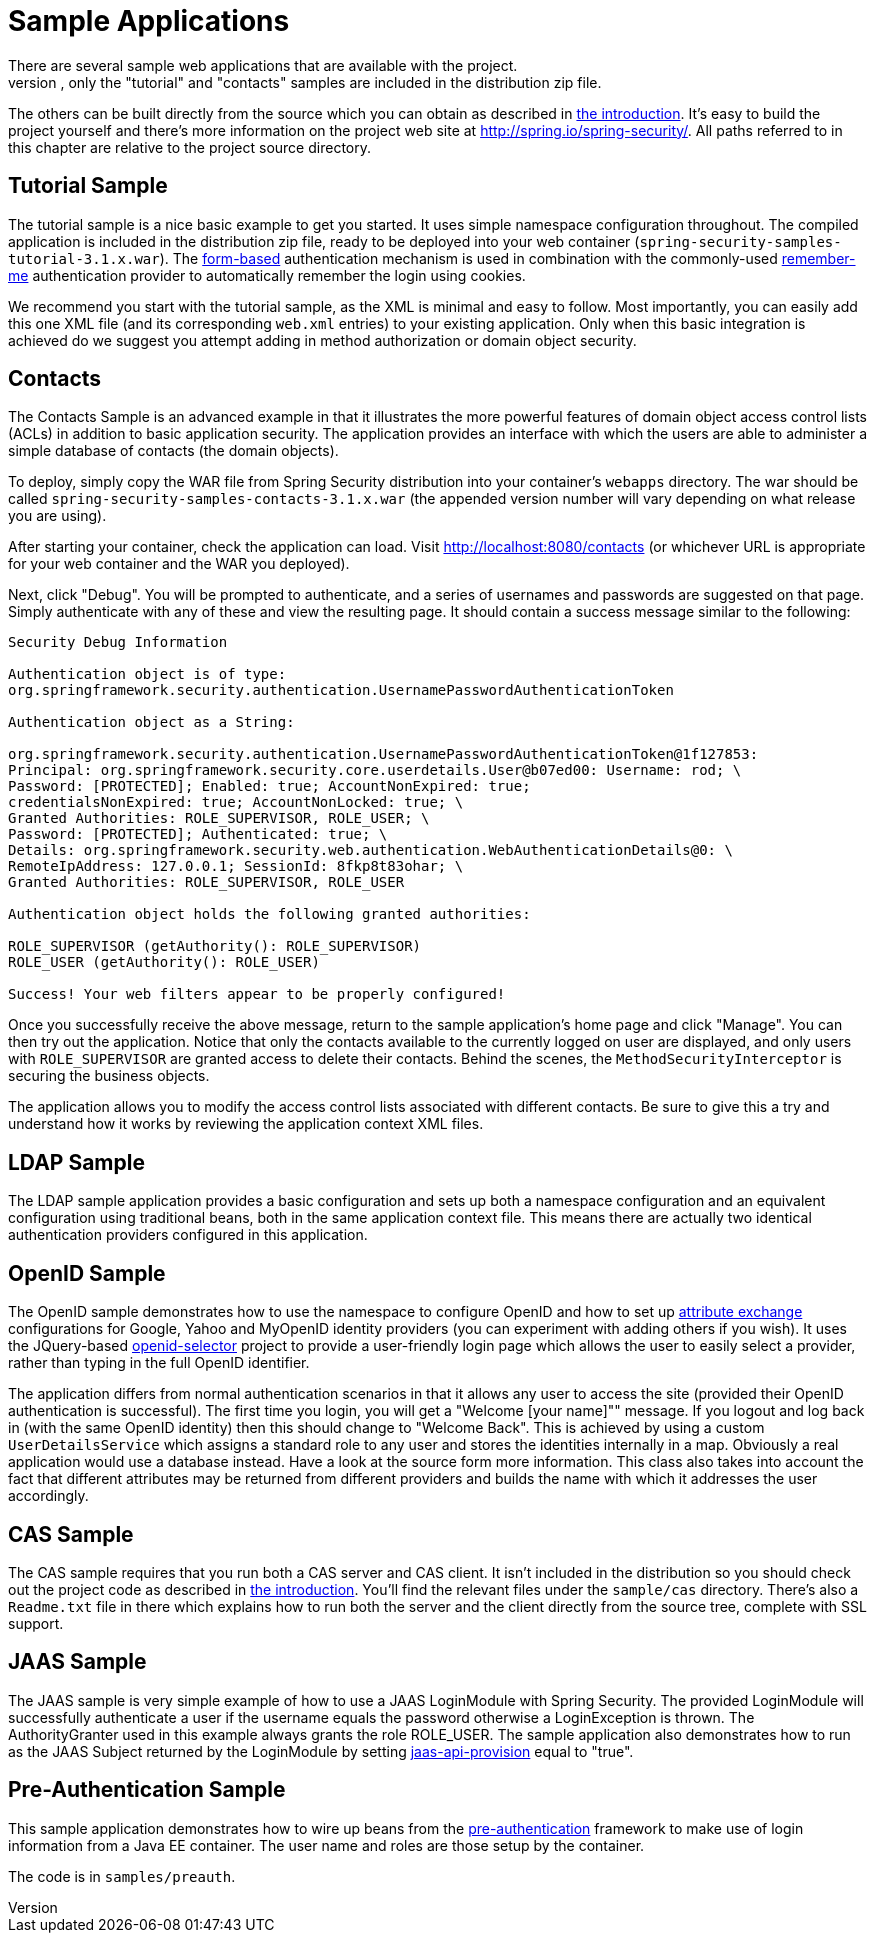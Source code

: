 [[servlet-samples]]
= Sample Applications
There are several sample web applications that are available with the project.
To avoid an overly large download, only the "tutorial" and "contacts" samples are included in the distribution zip file.
The others can be built directly from the source which you can obtain as described in <<get-source,the introduction>>.
It's easy to build the project yourself and there's more information on the project web site at http://spring.io/spring-security/[http://spring.io/spring-security/].
All paths referred to in this chapter are relative to the project source directory.


[[tutorial-sample]]
== Tutorial Sample
The tutorial sample is a nice basic example to get you started.
It uses simple namespace configuration throughout.
The compiled application is included in the distribution zip file, ready to be deployed into your web container (`spring-security-samples-tutorial-3.1.x.war`).
The <<ns-form-and-basic,form-based>> authentication mechanism is used in combination with the commonly-used <<remember-me,remember-me>> authentication provider to automatically remember the login using cookies.

We recommend you start with the tutorial sample, as the XML is minimal and easy to follow.
Most importantly, you can easily add this one XML file (and its corresponding `web.xml` entries) to your existing application.
Only when this basic integration is achieved do we suggest you attempt adding in method authorization or domain object security.


[[contacts-sample]]
== Contacts
The Contacts Sample is an advanced example in that it illustrates the more powerful features of domain object access control lists (ACLs) in addition to basic application security.
The application provides an interface with which the users are able to administer a simple database of contacts (the domain objects).

To deploy, simply copy the WAR file from Spring Security distribution into your container's `webapps` directory.
The war should be called `spring-security-samples-contacts-3.1.x.war` (the appended version number will vary depending on what release you are using).

After starting your container, check the application can load.
Visit http://localhost:8080/contacts (or whichever URL is appropriate for your web container and the WAR you deployed).

Next, click "Debug".
You will be prompted to authenticate, and a series of usernames and passwords are suggested on that page.
Simply authenticate with any of these and view the resulting page.
It should contain a success message similar to the following:
----

Security Debug Information

Authentication object is of type:
org.springframework.security.authentication.UsernamePasswordAuthenticationToken

Authentication object as a String:

org.springframework.security.authentication.UsernamePasswordAuthenticationToken@1f127853:
Principal: org.springframework.security.core.userdetails.User@b07ed00: Username: rod; \
Password: [PROTECTED]; Enabled: true; AccountNonExpired: true;
credentialsNonExpired: true; AccountNonLocked: true; \
Granted Authorities: ROLE_SUPERVISOR, ROLE_USER; \
Password: [PROTECTED]; Authenticated: true; \
Details: org.springframework.security.web.authentication.WebAuthenticationDetails@0: \
RemoteIpAddress: 127.0.0.1; SessionId: 8fkp8t83ohar; \
Granted Authorities: ROLE_SUPERVISOR, ROLE_USER

Authentication object holds the following granted authorities:

ROLE_SUPERVISOR (getAuthority(): ROLE_SUPERVISOR)
ROLE_USER (getAuthority(): ROLE_USER)

Success! Your web filters appear to be properly configured!

----


Once you successfully receive the above message, return to the sample application's home page and click "Manage".
You can then try out the application.
Notice that only the contacts available to the currently logged on user are displayed, and only users with `ROLE_SUPERVISOR` are granted access to delete their contacts.
Behind the scenes, the `MethodSecurityInterceptor` is securing the business objects.

The application allows you to modify the access control lists associated with different contacts.
Be sure to give this a try and understand how it works by reviewing the application context XML files.


[[ldap-sample]]
== LDAP Sample
The LDAP sample application provides a basic configuration and sets up both a namespace configuration and an equivalent configuration using traditional beans, both in the same application context file.
This means there are actually two identical authentication providers configured in this application.


[[openid-sample]]
== OpenID Sample
The OpenID sample demonstrates how to use the namespace to configure OpenID and how to set up http://openid.net/specs/openid-attribute-exchange-1_0.html[attribute exchange] configurations for Google, Yahoo and MyOpenID identity providers (you can experiment with adding others if you wish).
It uses the JQuery-based http://code.google.com/p/openid-selector/[openid-selector] project to provide a user-friendly login page which allows the user to easily select a provider, rather than typing in the full OpenID identifier.

The application differs from normal authentication scenarios in that it allows any user to access the site (provided their OpenID authentication is successful).
The first time you login, you will get a "Welcome [your name]"" message.
If you logout and log back in (with the same OpenID identity) then this should change to "Welcome Back".
This is achieved by using a custom `UserDetailsService` which assigns a standard role to any user and stores the identities internally in a map.
Obviously a real application would use a database instead.
Have a look at the source form more information.
This class also takes into account the fact that different attributes may be returned from different providers and builds the name with which it addresses the user accordingly.


[[cas-sample]]
== CAS Sample
The CAS sample requires that you run both a CAS server and CAS client.
It isn't included in the distribution so you should check out the project code as described in <<get-source,the introduction>>.
You'll find the relevant files under the `sample/cas` directory.
There's also a `Readme.txt` file in there which explains how to run both the server and the client directly from the source tree, complete with SSL support.


[[jaas-sample]]
== JAAS Sample
The JAAS sample is very simple example of how to use a JAAS LoginModule with Spring Security.
The provided LoginModule will successfully authenticate a user if the username equals the password otherwise a LoginException is thrown.
The AuthorityGranter used in this example always grants the role ROLE_USER.
The sample application also demonstrates how to run as the JAAS Subject returned by the LoginModule by setting <<nsa-http-jaas-api-provision,jaas-api-provision>> equal to "true".


[[preauth-sample]]
== Pre-Authentication Sample
This sample application demonstrates how to wire up beans from the <<preauth,pre-authentication>> framework to make use of login information from a Java EE container.
The user name and roles are those setup by the container.

The code is in `samples/preauth`.

